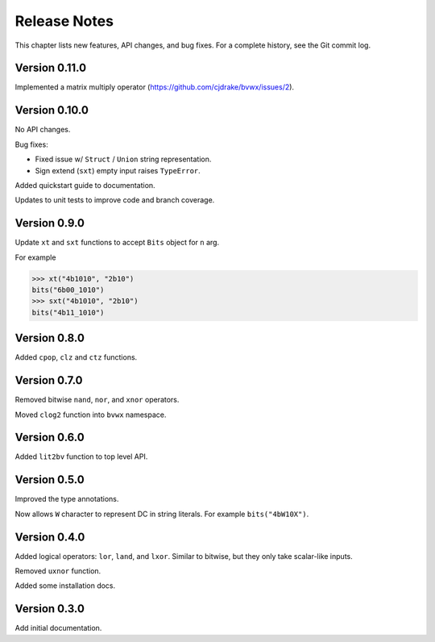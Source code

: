 .. _release_notes:

#####################
    Release Notes
#####################

This chapter lists new features, API changes, and bug fixes.
For a complete history, see the Git commit log.


Version 0.11.0
==============

Implemented a matrix multiply operator (https://github.com/cjdrake/bvwx/issues/2).


Version 0.10.0
==============

No API changes.

Bug fixes:

* Fixed issue w/ ``Struct`` / ``Union`` string representation.
* Sign extend (``sxt``) empty input raises ``TypeError``.

Added quickstart guide to documentation.

Updates to unit tests to improve code and branch coverage.


Version 0.9.0
=============

Update ``xt`` and ``sxt`` functions to accept ``Bits`` object for ``n`` arg.

For example

.. code-block:: python

    >>> xt("4b1010", "2b10")
    bits("6b00_1010")
    >>> sxt("4b1010", "2b10")
    bits("4b11_1010")


Version 0.8.0
=============

Added ``cpop``, ``clz`` and ``ctz`` functions.


Version 0.7.0
=============

Removed bitwise ``nand``, ``nor``, and ``xnor`` operators.

Moved ``clog2`` function into ``bvwx`` namespace.


Version 0.6.0
=============

Added ``lit2bv`` function to top level API.


Version 0.5.0
=============

Improved the type annotations.

Now allows ``W`` character to represent DC in string literals.
For example ``bits("4bW10X")``.


Version 0.4.0
=============

Added logical operators: ``lor``, ``land``, and ``lxor``.
Similar to bitwise, but they only take scalar-like inputs.

Removed ``uxnor`` function.

Added some installation docs.


Version 0.3.0
=============

Add initial documentation.
